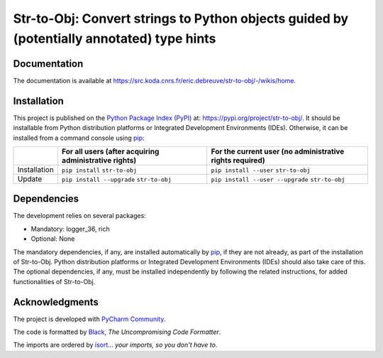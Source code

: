 ..
   Copyright CNRS/Inria/UniCA
   Contributor(s): Eric Debreuve (eric.debreuve@cnrs.fr) since 2023
   SEE COPYRIGHT NOTICE BELOW

.. |PROJECT_NAME|      replace:: Str-to-Obj
.. |SHORT_DESCRIPTION| replace:: Convert strings to Python objects guided by (potentially annotated) type hints

.. |PYPI_NAME_LITERAL| replace:: ``str-to-obj``
.. |PYPI_PROJECT_URL|  replace:: https://pypi.org/project/str-to-obj/
.. _PYPI_PROJECT_URL:  https://pypi.org/project/str-to-obj/

.. |DOCUMENTATION_URL| replace:: https://src.koda.cnrs.fr/eric.debreuve/str-to-obj/-/wikis/home
.. _DOCUMENTATION_URL: https://src.koda.cnrs.fr/eric.debreuve/str-to-obj/-/wikis/home

.. |DEPENDENCIES_MANDATORY| replace:: logger_36, rich
.. |DEPENDENCIES_OPTIONAL|  replace:: None



===================================
|PROJECT_NAME|: |SHORT_DESCRIPTION|
===================================



Documentation
=============

The documentation is available at |DOCUMENTATION_URL|_.



Installation
============

This project is published
on the `Python Package Index (PyPI) <https://pypi.org/>`_
at: |PYPI_PROJECT_URL|_.
It should be installable from Python distribution platforms or Integrated Development Environments (IDEs).
Otherwise, it can be installed from a command console using `pip <https://pip.pypa.io/>`_:

+--------------+-------------------------------------------------------+----------------------------------------------------------+
|              | For all users (after acquiring administrative rights) | For the current user (no administrative rights required) |
+==============+=======================================================+==========================================================+
| Installation | ``pip install`` |PYPI_NAME_LITERAL|                   | ``pip install --user`` |PYPI_NAME_LITERAL|               |
+--------------+-------------------------------------------------------+----------------------------------------------------------+
| Update       | ``pip install --upgrade`` |PYPI_NAME_LITERAL|         | ``pip install --user --upgrade`` |PYPI_NAME_LITERAL|     |
+--------------+-------------------------------------------------------+----------------------------------------------------------+



Dependencies
============

The development relies on several packages:

- Mandatory: |DEPENDENCIES_MANDATORY|
- Optional:  |DEPENDENCIES_OPTIONAL|

The mandatory dependencies, if any, are installed automatically by `pip <https://pip.pypa.io/>`_, if they are not already, as part of the installation of |PROJECT_NAME|.
Python distribution platforms or Integrated Development Environments (IDEs) should also take care of this.
The optional dependencies, if any, must be installed independently by following the related instructions, for added functionalities of |PROJECT_NAME|.



Acknowledgments
===============

.. image:: https://img.shields.io/badge/code%20style-black-000000.svg
    :target: https://github.com/psf/black
.. image:: https://img.shields.io/badge/%20imports-isort-%231674b1?style=flat&labelColor=ef8336
    :target: https://pycqa.github.io/isort/

The project is developed with `PyCharm Community <https://www.jetbrains.com/pycharm/>`_.

The code is formatted by `Black <https://github.com/psf/black/>`_, *The Uncompromising Code Formatter*.

The imports are ordered by `isort <https://github.com/timothycrosley/isort/>`_... *your imports, so you don't have to*.

..
   COPYRIGHT NOTICE

   This software is governed by the CeCILL  license under French law and
   abiding by the rules of distribution of free software.  You can  use,
   modify and/ or redistribute the software under the terms of the CeCILL
   license as circulated by CEA, CNRS and INRIA at the following URL
   "http://www.cecill.info".

   As a counterpart to the access to the source code and  rights to copy,
   modify and redistribute granted by the license, users are provided only
   with a limited warranty  and the software's author,  the holder of the
   economic rights,  and the successive licensors  have only  limited
   liability.

   In this respect, the user's attention is drawn to the risks associated
   with loading,  using,  modifying and/or developing or reproducing the
   software by the user in light of its specific status of free software,
   that may mean  that it is complicated to manipulate,  and  that  also
   therefore means  that it is reserved for developers  and  experienced
   professionals having in-depth computer knowledge. Users are therefore
   encouraged to load and test the software's suitability as regards their
   requirements in conditions enabling the security of their systems and/or
   data to be ensured and,  more generally, to use and operate it in the
   same conditions as regards security.

   The fact that you are presently reading this means that you have had
   knowledge of the CeCILL license and that you accept its terms.

   SEE LICENCE NOTICE: file README-LICENCE-utf8.txt at project source root.

   This software is being developed by Eric Debreuve, a CNRS employee and
   member of team Morpheme.
   Team Morpheme is a joint team between Inria, CNRS, and UniCA.
   It is hosted by the Centre Inria d'Université Côte d'Azur, Laboratory
   I3S, and Laboratory iBV.

   CNRS: https://www.cnrs.fr/index.php/en
   Inria: https://www.inria.fr/en/
   UniCA: https://univ-cotedazur.eu/
   Centre Inria d'Université Côte d'Azur: https://www.inria.fr/en/centre/sophia/
   I3S: https://www.i3s.unice.fr/en/
   iBV: http://ibv.unice.fr/
   Team Morpheme: https://team.inria.fr/morpheme/
